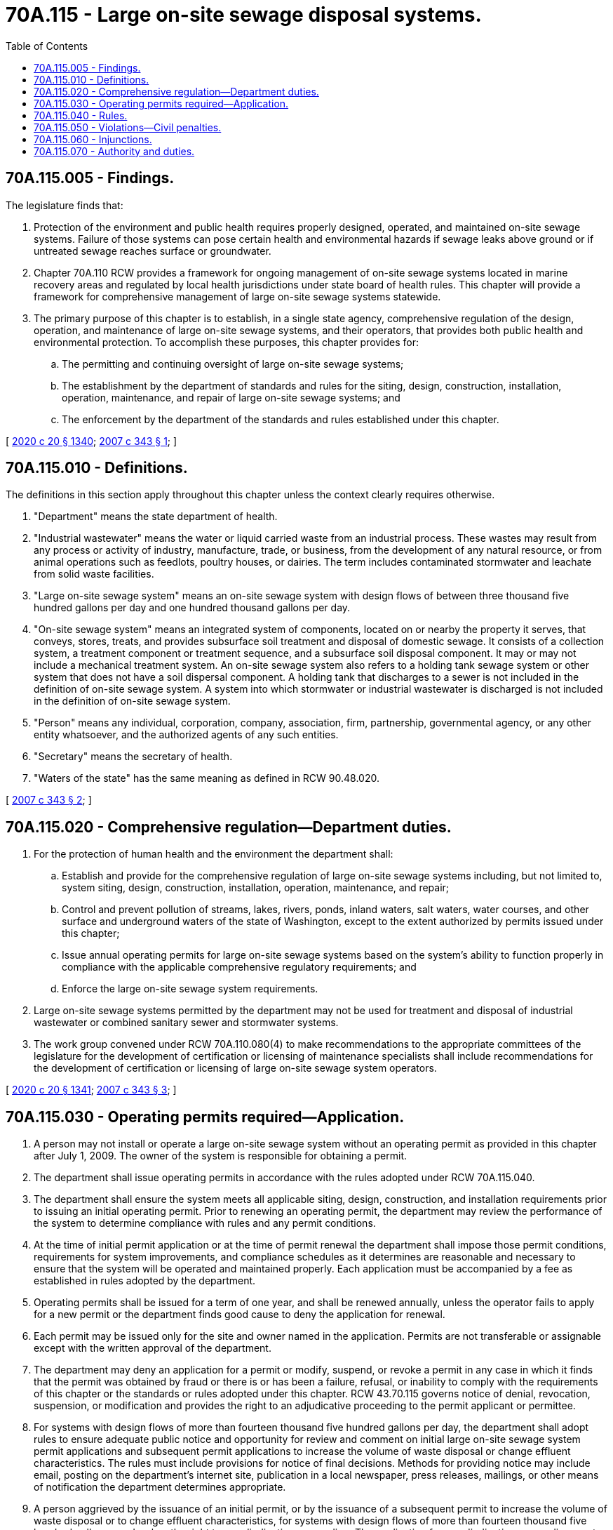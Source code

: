 = 70A.115 - Large on-site sewage disposal systems.
:toc:

== 70A.115.005 - Findings.
The legislature finds that:

. Protection of the environment and public health requires properly designed, operated, and maintained on-site sewage systems. Failure of those systems can pose certain health and environmental hazards if sewage leaks above ground or if untreated sewage reaches surface or groundwater.

. Chapter 70A.110 RCW provides a framework for ongoing management of on-site sewage systems located in marine recovery areas and regulated by local health jurisdictions under state board of health rules. This chapter will provide a framework for comprehensive management of large on-site sewage systems statewide.

. The primary purpose of this chapter is to establish, in a single state agency, comprehensive regulation of the design, operation, and maintenance of large on-site sewage systems, and their operators, that provides both public health and environmental protection. To accomplish these purposes, this chapter provides for:

.. The permitting and continuing oversight of large on-site sewage systems;

.. The establishment by the department of standards and rules for the siting, design, construction, installation, operation, maintenance, and repair of large on-site sewage systems; and

.. The enforcement by the department of the standards and rules established under this chapter.

[ http://lawfilesext.leg.wa.gov/biennium/2019-20/Pdf/Bills/Session%20Laws/House/2246-S.SL.pdf?cite=2020%20c%2020%20§%201340[2020 c 20 § 1340]; http://lawfilesext.leg.wa.gov/biennium/2007-08/Pdf/Bills/Session%20Laws/Senate/5894-S.SL.pdf?cite=2007%20c%20343%20§%201[2007 c 343 § 1]; ]

== 70A.115.010 - Definitions.
The definitions in this section apply throughout this chapter unless the context clearly requires otherwise.

. "Department" means the state department of health.

. "Industrial wastewater" means the water or liquid carried waste from an industrial process. These wastes may result from any process or activity of industry, manufacture, trade, or business, from the development of any natural resource, or from animal operations such as feedlots, poultry houses, or dairies. The term includes contaminated stormwater and leachate from solid waste facilities.

. "Large on-site sewage system" means an on-site sewage system with design flows of between three thousand five hundred gallons per day and one hundred thousand gallons per day.

. "On-site sewage system" means an integrated system of components, located on or nearby the property it serves, that conveys, stores, treats, and provides subsurface soil treatment and disposal of domestic sewage. It consists of a collection system, a treatment component or treatment sequence, and a subsurface soil disposal component. It may or may not include a mechanical treatment system. An on-site sewage system also refers to a holding tank sewage system or other system that does not have a soil dispersal component. A holding tank that discharges to a sewer is not included in the definition of on-site sewage system. A system into which stormwater or industrial wastewater is discharged is not included in the definition of on-site sewage system.

. "Person" means any individual, corporation, company, association, firm, partnership, governmental agency, or any other entity whatsoever, and the authorized agents of any such entities.

. "Secretary" means the secretary of health.

. "Waters of the state" has the same meaning as defined in RCW 90.48.020.

[ http://lawfilesext.leg.wa.gov/biennium/2007-08/Pdf/Bills/Session%20Laws/Senate/5894-S.SL.pdf?cite=2007%20c%20343%20§%202[2007 c 343 § 2]; ]

== 70A.115.020 - Comprehensive regulation—Department duties.
. For the protection of human health and the environment the department shall:

.. Establish and provide for the comprehensive regulation of large on-site sewage systems including, but not limited to, system siting, design, construction, installation, operation, maintenance, and repair;

.. Control and prevent pollution of streams, lakes, rivers, ponds, inland waters, salt waters, water courses, and other surface and underground waters of the state of Washington, except to the extent authorized by permits issued under this chapter;

.. Issue annual operating permits for large on-site sewage systems based on the system's ability to function properly in compliance with the applicable comprehensive regulatory requirements; and

.. Enforce the large on-site sewage system requirements.

. Large on-site sewage systems permitted by the department may not be used for treatment and disposal of industrial wastewater or combined sanitary sewer and stormwater systems.

. The work group convened under RCW 70A.110.080(4) to make recommendations to the appropriate committees of the legislature for the development of certification or licensing of maintenance specialists shall include recommendations for the development of certification or licensing of large on-site sewage system operators.

[ http://lawfilesext.leg.wa.gov/biennium/2019-20/Pdf/Bills/Session%20Laws/House/2246-S.SL.pdf?cite=2020%20c%2020%20§%201341[2020 c 20 § 1341]; http://lawfilesext.leg.wa.gov/biennium/2007-08/Pdf/Bills/Session%20Laws/Senate/5894-S.SL.pdf?cite=2007%20c%20343%20§%203[2007 c 343 § 3]; ]

== 70A.115.030 - Operating permits required—Application.
. A person may not install or operate a large on-site sewage system without an operating permit as provided in this chapter after July 1, 2009. The owner of the system is responsible for obtaining a permit.

. The department shall issue operating permits in accordance with the rules adopted under RCW 70A.115.040.

. The department shall ensure the system meets all applicable siting, design, construction, and installation requirements prior to issuing an initial operating permit. Prior to renewing an operating permit, the department may review the performance of the system to determine compliance with rules and any permit conditions.

. At the time of initial permit application or at the time of permit renewal the department shall impose those permit conditions, requirements for system improvements, and compliance schedules as it determines are reasonable and necessary to ensure that the system will be operated and maintained properly. Each application must be accompanied by a fee as established in rules adopted by the department.

. Operating permits shall be issued for a term of one year, and shall be renewed annually, unless the operator fails to apply for a new permit or the department finds good cause to deny the application for renewal.

. Each permit may be issued only for the site and owner named in the application. Permits are not transferable or assignable except with the written approval of the department.

. The department may deny an application for a permit or modify, suspend, or revoke a permit in any case in which it finds that the permit was obtained by fraud or there is or has been a failure, refusal, or inability to comply with the requirements of this chapter or the standards or rules adopted under this chapter. RCW 43.70.115 governs notice of denial, revocation, suspension, or modification and provides the right to an adjudicative proceeding to the permit applicant or permittee.

. For systems with design flows of more than fourteen thousand five hundred gallons per day, the department shall adopt rules to ensure adequate public notice and opportunity for review and comment on initial large on-site sewage system permit applications and subsequent permit applications to increase the volume of waste disposal or change effluent characteristics. The rules must include provisions for notice of final decisions. Methods for providing notice may include email, posting on the department's internet site, publication in a local newspaper, press releases, mailings, or other means of notification the department determines appropriate.

. A person aggrieved by the issuance of an initial permit, or by the issuance of a subsequent permit to increase the volume of waste disposal or to change effluent characteristics, for systems with design flows of more than fourteen thousand five hundred gallons per day, has the right to an adjudicative proceeding. The application for an adjudicative proceeding must be in writing, state the basis for contesting the action, include a copy of the decision, be served on and received by the department within twenty-eight days of receipt of notice of the final decision, and be served in a manner that shows proof of receipt. An adjudicative proceeding conducted under this subsection is governed by chapter 34.05 RCW.

. Any permit issued by the department of ecology for a large on-site sewage system under chapter 90.48 RCW is valid until it first expires after July 22, 2007. The system owner shall apply for an operating permit at least one hundred twenty days prior to expiration of the department of ecology permit.

. Systems required to meet operator certification requirements under chapter 70A.212 RCW must continue to meet those requirements as a condition of the department operating permit.

[ http://lawfilesext.leg.wa.gov/biennium/2019-20/Pdf/Bills/Session%20Laws/House/2246-S.SL.pdf?cite=2020%20c%2020%20§%201342[2020 c 20 § 1342]; http://lawfilesext.leg.wa.gov/biennium/2007-08/Pdf/Bills/Session%20Laws/Senate/5894-S.SL.pdf?cite=2007%20c%20343%20§%204[2007 c 343 § 4]; ]

== 70A.115.040 - Rules.
. For the protection of human health and the environment, the secretary shall adopt rules for the comprehensive regulation of large on-site sewage systems, which includes, but is not limited to, the siting, design, construction, installation, maintenance, repair, and permitting of the systems.

. In adopting the rules, the secretary shall, in consultation with the department of ecology, require that large on-site sewage systems comply with the applicable sections of chapter 90.48 RCW regarding control and prevention of pollution of waters of the state, including but not limited to:

.. Surface and groundwater standards established under RCW 90.48.035; and 

.. Those provisions requiring all known, available, and reasonable methods of treatment.

. In adopting the rules, the secretary shall ensure that requirements for large on-site sewage systems are consistent with the requirements of any comprehensive plans or development regulations adopted under chapter 36.70A RCW or any other applicable comprehensive plan, land use plan, or development regulation adopted by a city, town, or county.

[ http://lawfilesext.leg.wa.gov/biennium/2007-08/Pdf/Bills/Session%20Laws/Senate/5894-S.SL.pdf?cite=2007%20c%20343%20§%205[2007 c 343 § 5]; ]

== 70A.115.050 - Violations—Civil penalties.
. A person who violates a law or rule regulating large on-site sewage systems administered by the department is subject to a penalty of not more than ten thousand dollars per day for every violation. Every violation is a separate and distinct offense. In case of a continuing violation, each day's continuing violation is a separate and distinct violation. The penalty assessed must reflect the significance of the violation and the previous record of compliance on the part of the person responsible for compliance with large on-site sewage system requirements.

. Every person who, through an act of commission or omission, procures, aids, or abets a violation is considered to have violated the provisions of this section and is subject to the penalty provided in this section.

. The penalty provided for in this section must be imposed by a notice in writing to the person against whom the civil penalty is assessed and must describe the violation. The notice must be personally served in the manner of service of a summons in a civil action or in a manner that shows proof of receipt. A penalty imposed by this section is due twenty-eight days after receipt of notice unless application for an adjudicative proceeding is filed as provided in subsection (4) of this section.

. Within twenty-eight days after notice is received, the person incurring the penalty may file an application for an adjudicative proceeding and may pursue subsequent review as provided in chapter 34.05 RCW and applicable rules.

. A penalty imposed by a final administrative order is due upon service of the final administrative order. A person who fails to pay a penalty assessed by a final administrative order within thirty days of service of the final administrative order shall pay, in addition to the amount of the penalty, interest at the rate of one percent of the unpaid balance of the assessed penalty for each month or part of a month that the penalty remains unpaid, commencing with the month in which the notice of penalty was served, and reasonable attorneys' fees as are incurred if civil enforcement of the final administrative order is required to collect the penalty.

. A person who institutes proceedings for judicial review of a final administrative order assessing a civil penalty under this chapter shall place the full amount of the penalty in an interest-bearing account in the registry of the reviewing court. At the conclusion of the proceeding the court shall, as appropriate, enter a judgment on behalf of the department and order that the judgment be satisfied to the extent possible from moneys paid into the registry of the court or shall enter a judgment in favor of the person appealing the penalty assessment and order return of the moneys paid into the registry of the court together with accrued interest to the person appealing. The judgment may award reasonable attorneys' fees for the cost of the attorney general's office in representing the department.

. If no appeal is taken from a final administrative order assessing a civil penalty under this chapter, the department may file a certified copy of the final administrative order with the clerk of the superior court in which the large on-site sewage system is located or in Thurston county, and the clerk shall enter judgment in the name of the department and in the amount of the penalty assessed in the final administrative order.

. A judgment entered under subsection (6) or (7) of this section has the same force and effect as, and is subject to all of the provisions of law relating to, a judgment in a civil action, and may be enforced in the same manner as any other judgment of the court in which it is entered.

. The large on-site sewage systems account is created in the custody of the state treasurer. All receipts from penalties imposed under this section shall be deposited into the account. Expenditures from the account shall be used by the department to provide training and technical assistance to large on-site sewage system owners and operators. Only the secretary or the secretary's designee may authorize expenditures from the account. The account is subject to allotment procedures under chapter 43.88 RCW, but an appropriation is not required for expenditures.

[ http://lawfilesext.leg.wa.gov/biennium/2007-08/Pdf/Bills/Session%20Laws/Senate/5894-S.SL.pdf?cite=2007%20c%20343%20§%206[2007 c 343 § 6]; ]

== 70A.115.060 - Injunctions.
Notwithstanding the existence or use of any other remedy, the department may bring an action to enjoin a violation or threatened violation of this chapter or rules adopted under this chapter. The department may bring the action in the superior court of the county in which the large on-site sewage system is located or in the superior court of Thurston county.

[ http://lawfilesext.leg.wa.gov/biennium/2007-08/Pdf/Bills/Session%20Laws/Senate/5894-S.SL.pdf?cite=2007%20c%20343%20§%207[2007 c 343 § 7]; ]

== 70A.115.070 - Authority and duties.
The authority and duties created in this chapter are in addition to any authority and duties already provided in law. Nothing in this chapter limits the powers of the state or any political subdivision to exercise such authority.

[ http://lawfilesext.leg.wa.gov/biennium/2007-08/Pdf/Bills/Session%20Laws/Senate/5894-S.SL.pdf?cite=2007%20c%20343%20§%208[2007 c 343 § 8]; ]

